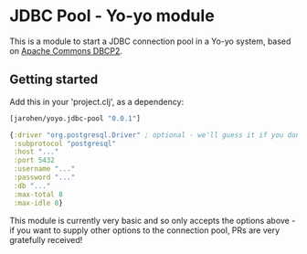 * JDBC Pool - Yo-yo module

This is a module to start a JDBC connection pool in a Yo-yo
system, based on [[http://commons.apache.org/proper/commons-dbcp/][Apache Commons DBCP2]].

** Getting started

Add this in your 'project.clj', as a dependency:

#+BEGIN_SRC clojure
  [jarohen/yoyo.jdbc-pool "0.0.1"]
#+END_SRC

#+BEGIN_SRC clojure
  {:driver "org.postgresql.Driver" ; optional - we'll guess it if you don't specify one!
   :subprotocol "postgresql"
   :host "..."
   :port 5432
   :username "..."
   :password "..."
   :db "..."
   :max-total 8
   :max-idle 8}
#+END_SRC

This module is currently very basic and so only accepts the options
above - if you want to supply other options to the connection pool,
PRs are very gratefully received!
